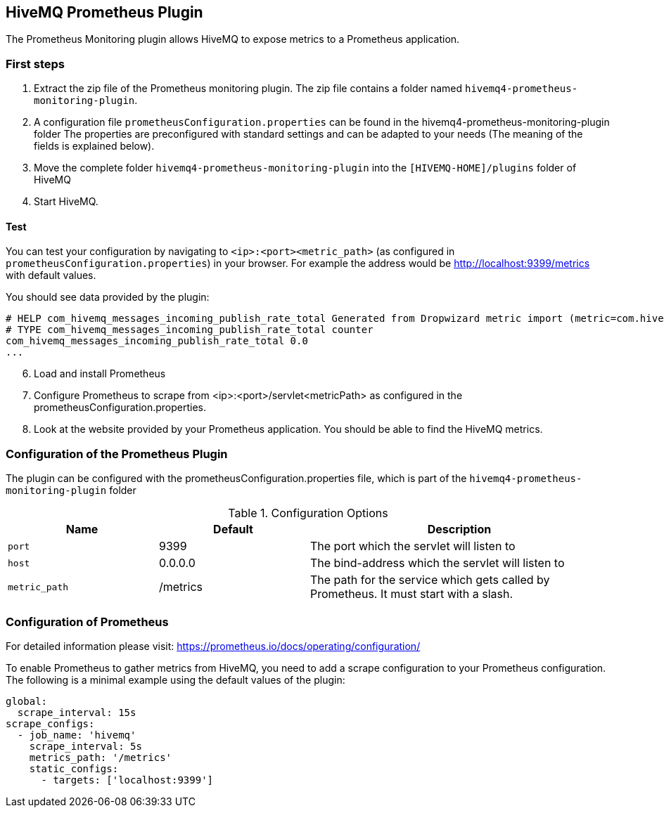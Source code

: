 == HiveMQ Prometheus Plugin

The Prometheus Monitoring plugin allows HiveMQ to expose metrics to a Prometheus application.

=== First steps

1. Extract the zip file of the Prometheus monitoring plugin.
   The zip file contains a folder named `hivemq4-prometheus-monitoring-plugin`.
2. A configuration file `prometheusConfiguration.properties` can be found in the hivemq4-prometheus-monitoring-plugin folder
   The properties are preconfigured with standard settings and can be adapted to your needs (The meaning of the fields is explained below).
3. Move the complete folder `hivemq4-prometheus-monitoring-plugin` into the `[HIVEMQ-HOME]/plugins` folder of HiveMQ
4. Start HiveMQ.

==== Test
You can test your configuration by navigating to `<ip>:<port><metric_path>` (as configured in `prometheusConfiguration.properties`) in your browser.
For example the address would be http://localhost:9399/metrics with default values.

You should see data provided by the plugin:
----
# HELP com_hivemq_messages_incoming_publish_rate_total Generated from Dropwizard metric import (metric=com.hivemq.messages.incoming.publish.rate, type=com.codahale.metrics.Meter)
# TYPE com_hivemq_messages_incoming_publish_rate_total counter
com_hivemq_messages_incoming_publish_rate_total 0.0
...
----

[start=6]

6. Load and install Prometheus
7. Configure Prometheus to scrape from <ip>:<port>/servlet<metricPath> as configured in the prometheusConfiguration.properties.
8. Look at the website provided by your Prometheus application. You should be able to find the HiveMQ metrics.


=== Configuration of the Prometheus Plugin

The plugin can be configured with the prometheusConfiguration.properties file, which is part of the `hivemq4-prometheus-monitoring-plugin` folder
[cols="1m,1,2" options="header"]
.Configuration Options
|===
|Name
|Default
|Description

|port
|9399
|The port which the servlet will listen to

|host
|0.0.0.0
|The bind-address which the servlet will listen to

|metric_path
|/metrics
|The path for the service which gets called by Prometheus. It must start with a slash.

|===


=== Configuration of Prometheus

For detailed information please visit:  https://prometheus.io/docs/operating/configuration/

To enable Prometheus to gather metrics from HiveMQ, you need to add a scrape configuration to your Prometheus configuration.
The following is a minimal example using the default values of the plugin:

----
global:
  scrape_interval: 15s
scrape_configs:
  - job_name: 'hivemq'
    scrape_interval: 5s
    metrics_path: '/metrics'
    static_configs:
      - targets: ['localhost:9399']




